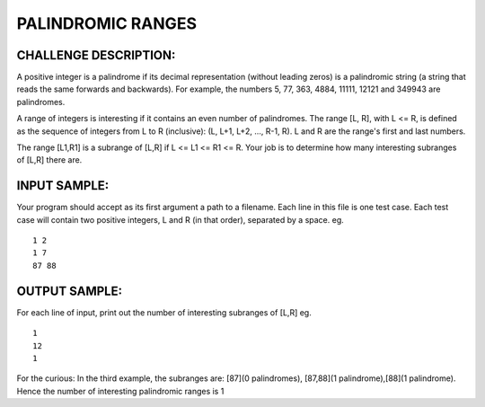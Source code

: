 PALINDROMIC RANGES
==================

CHALLENGE DESCRIPTION:
----------------------

A positive integer is a palindrome if its decimal representation (without
leading zeros) is a palindromic string (a string that reads the same forwards
and backwards). For example, the numbers 5, 77, 363, 4884, 11111, 12121 and
349943 are palindromes.

A range of integers is interesting if it contains an even number of
palindromes. The range [L, R], with L <= R, is defined as the sequence of
integers from L to R (inclusive): (L, L+1, L+2, ..., R-1, R). L and R are the
range's first and last numbers.

The range [L1,R1] is a subrange of [L,R] if L <= L1 <= R1 <= R. Your job is to
determine how many interesting subranges of [L,R] there are.

INPUT SAMPLE:
-------------

Your program should accept as its first argument a path to a filename. Each
line in this file is one test case. Each test case will contain two positive
integers, L and R (in that order), separated by a space. eg.
::
   1 2
   1 7
   87 88

OUTPUT SAMPLE:
--------------

For each line of input, print out the number of interesting subranges of [L,R]
eg.
::
   1
   12
   1

For the curious: In the third example, the subranges are: [87](0 palindromes),
[87,88](1 palindrome),[88](1 palindrome). Hence the number of interesting
palindromic ranges is 1

